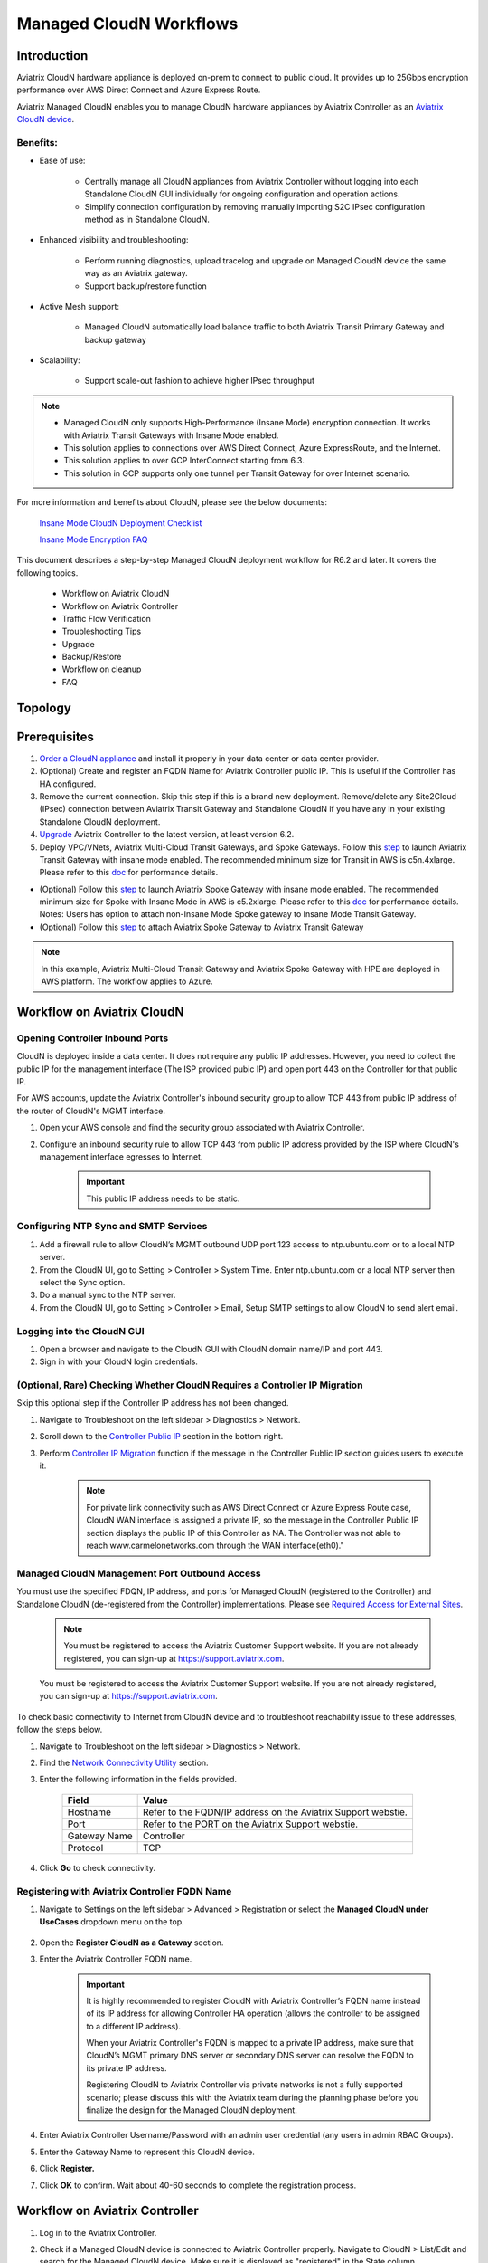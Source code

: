.. meta::
  :description: Global Transit Network
  :keywords: CloudN workflow, Transit hub, AWS Global Transit Network, Encrypted Peering, Transitive Peering, Insane mode, Transit Gateway, TGW, Managed CloudN


===============================================
Managed CloudN Workflows
===============================================

Introduction
============

Aviatrix CloudN hardware appliance is deployed on-prem to connect to public cloud. It provides up to 25Gbps encryption performance over AWS Direct Connect and Azure Express Route.

Aviatrix Managed CloudN enables you to manage CloudN hardware appliances by Aviatrix Controller as an `Aviatrix CloudN device <https://docs.aviatrix.com/HowTos/cloud_wan_faq.html>`_. 

Benefits:
--------------------

- Ease of use:

	- Centrally manage all CloudN appliances from Aviatrix Controller without logging into each Standalone CloudN GUI individually for ongoing configuration and operation actions.

	- Simplify connection configuration by removing manually importing S2C IPsec configuration method as in Standalone CloudN.

- Enhanced visibility and troubleshooting:

	- Perform running diagnostics, upload tracelog and upgrade on Managed CloudN device the same way as an Aviatrix gateway. 

	- Support backup/restore function
	
- Active Mesh support:
	
	-  Managed CloudN automatically load balance traffic to both Aviatrix Transit Primary Gateway and backup gateway
	
- Scalability:

	- Support scale-out fashion to achieve higher IPsec throughput
	
.. note::

	- Managed CloudN only supports High-Performance (Insane Mode) encryption connection. It works with Aviatrix Transit Gateways with Insane Mode enabled.
	
	- This solution applies to connections over AWS Direct Connect, Azure ExpressRoute, and the Internet.
	
	- This solution applies to over GCP InterConnect starting from 6.3. 
	
	- This solution in GCP supports only one tunnel per Transit Gateway for over Internet scenario.

For more information and benefits about CloudN, please see the below documents:

	`Insane Mode CloudN Deployment Checklist <https://docs.aviatrix.com/HowTos/CloudN_insane_mode.html>`_
	
	`Insane Mode Encryption FAQ <https://docs.aviatrix.com/HowTos/insane_mode.html>`_

This document describes a step-by-step Managed CloudN deployment workflow for R6.2 and later. It covers the following topics.

	- Workflow on Aviatrix CloudN
	
	- Workflow on Aviatrix Controller
	
	- Traffic Flow Verification
  
	- Troubleshooting Tips
	
	- Upgrade
	
	- Backup/Restore
  
	- Workflow on cleanup
  
	- FAQ
  
Topology
==================

	|managed_cloudn_topology|

Prerequisites
====================

1. `Order a CloudN appliance  <https://docs.aviatrix.com/HowTos/CloudN_insane_mode.html#step-2-pre-deployment-request-form>`_ and install it properly in your data center or data center provider.
2. (Optional) Create and register an FQDN Name for Aviatrix Controller public IP. This is useful if the Controller has HA configured. 
3. Remove the current connection. Skip this step if this is a brand new deployment. Remove/delete any Site2Cloud (IPsec) connection between Aviatrix Transit Gateway and Standalone CloudN if you have any in your existing Standalone CloudN deployment.
4. `Upgrade <https://docs.aviatrix.com/HowTos/inline_upgrade.html>`_ Aviatrix Controller to the latest version, at least version 6.2.
5. Deploy VPC/VNets, Aviatrix Multi-Cloud Transit Gateways, and Spoke Gateways. Follow this `step <https://docs.aviatrix.com/HowTos/transitvpc_workflow.html#launch-a-transit-gateway>`_ to launch Aviatrix Transit Gateway with insane mode enabled. The recommended minimum size for Transit in AWS is c5n.4xlarge. Please refer to this `doc <https://docs.aviatrix.com/HowTos/insane_mode_perf.html>`_ for performance details.
	
* (Optional) Follow this `step <https://docs.aviatrix.com/HowTos/transitvpc_workflow.html#launch-a-spoke-gateway>`_ to launch Aviatrix Spoke Gateway with insane mode enabled. The recommended minimum size for Spoke with Insane Mode in AWS is c5.2xlarge. Please refer to this `doc <https://docs.aviatrix.com/HowTos/insane_mode_perf.html>`_ for performance details. Notes: Users has option to attach non-Insane Mode Spoke gateway to Insane Mode Transit Gateway.
* (Optional) Follow this `step <https://docs.aviatrix.com/HowTos/transitvpc_workflow.html#join-a-spoke-gw-to-transit-gw-group>`_ to attach Aviatrix Spoke Gateway to Aviatrix Transit Gateway
	

.. note::
	
	In this example, Aviatrix Multi-Cloud Transit Gateway and Aviatrix Spoke Gateway with HPE are deployed in AWS platform. The workflow applies to Azure. 


Workflow on Aviatrix CloudN
=============================

Opening Controller Inbound Ports
------------------------------------------------

CloudN is deployed inside a data center. It does not require any public IP addresses. However, you need to collect the public IP for 
the management interface (The ISP provided pubic IP) and open port 443 on the Controller for that public IP.  

For AWS accounts, update the Aviatrix Controller's inbound security group to allow TCP 443 from public IP address of the router of CloudN's MGMT interface.

#. Open your AWS console and find the security group associated with Aviatrix Controller.
#. Configure an inbound security rule to allow TCP 443 from public IP address provided by the ISP where CloudN's management interface egresses to Internet.  

	.. important::

		This public IP address needs to be static.  

Configuring NTP Sync and SMTP Services
--------------------------------------------------------

#. Add a firewall rule to allow CloudN’s MGMT outbound UDP port 123 access to ntp.ubuntu.com or to a local NTP server.
#. From the CloudN UI, go to Setting > Controller > System Time. Enter ntp.ubuntu.com or a local NTP server then select the Sync option.
#. Do a manual sync to the NTP server.
#. From the CloudN UI, go to Setting > Controller > Email, Setup SMTP settings to allow CloudN to send alert email.

Logging into the CloudN GUI
----------------------------------------

#. Open a browser and navigate to the CloudN GUI with CloudN domain name/IP and port 443.
#. Sign in with your CloudN login credentials.
	
(Optional, Rare) Checking Whether CloudN Requires a Controller IP Migration
---------------------------------------------------------------------------------------------

Skip this optional step if the Controller IP address has not been changed. 

#. Navigate to Troubleshoot on the left sidebar > Diagnostics > Network.
#. Scroll down to the `Controller Public IP <https://docs.aviatrix.com/HowTos/Troubleshoot_Diagnostics.html#controller-public-ip>`_ section in the bottom right.
#. Perform `Controller IP Migration <https://docs.aviatrix.com/HowTos/Troubleshoot_Diagnostics.html#controller-ip-migration>`_ function if the message in the Controller Public IP section guides users to execute it.
	
	.. note::
	
		For private link connectivity such as AWS Direct Connect or Azure Express Route case, CloudN WAN interface is assigned a private IP, so the message in the Controller Public IP section displays the public IP of this Controller as NA. The Controller was not able to reach www.carmelonetworks.com through the WAN interface(eth0)."

Managed CloudN Management Port Outbound Access
--------------------------------------------------------------------------------------------------------------------------

You must use the specified FDQN, IP address, and ports for Managed CloudN (registered to the Controller) and Standalone CloudN (de-registered from the Controller) implementations. Please see `Required Access for External Sites <https://aviatrix.zendesk.com/hc/en-us/articles/4417312119437-Aviatrix-Products-Access-to-external-FQDN-required>`_. 

	.. note::
	
		You must be registered to access the Aviatrix Customer Support website. If you are not already registered, you can sign-up at https://support.aviatrix.com.


	You must be registered to access the Aviatrix Customer Support website. If you are not already registered, you can sign-up at https://support.aviatrix.com.


To check basic connectivity to Internet from CloudN device and to troubleshoot reachability issue to these addresses, follow the steps below. 

1. Navigate to Troubleshoot  on the left sidebar > Diagnostics > Network.
2. Find the `Network Connectivity Utility <https://docs.aviatrix.com/HowTos/Troubleshoot_Diagnostics.html#network-connectivity-utility>`_ section.
3. Enter the following information in the fields provided.
	
	+--------------+--------------------------------------------------------------------+
	| **Field**    | **Value**                                                          |
	+--------------+--------------------------------------------------------------------+
	| Hostname     | Refer to the FQDN/IP address on the Aviatrix Support webstie.      |
	+--------------+--------------------------------------------------------------------+
	| Port         | Refer to the PORT on the Aviatrix Support webstie.                 |
	+--------------+--------------------------------------------------------------------+
	| Gateway Name | Controller                                                         |
	+--------------+--------------------------------------------------------------------+
	| Protocol     | TCP                                                                |
	+--------------+--------------------------------------------------------------------+
	
4. Click **Go** to check connectivity.

Registering with Aviatrix Controller FQDN Name
-------------------------------------------------------

1. Navigate to Settings on the left sidebar > Advanced > Registration or select the **Managed CloudN under UseCases** dropdown menu on the top.
		
		|cloudn_register_controller_fqdn_link_managed_cloudn|
  
2. Open the **Register CloudN as a Gateway** section.
3. Enter the Aviatrix Controller FQDN name.
	
		|cloudn_register_controller_fqdn|
  
		.. important::

			It is highly recommended to register CloudN with Aviatrix Controller’s FQDN name instead of its IP address for allowing Controller HA operation (allows the controller to be assigned to a different IP address).

			When your Aviatrix Controller's FQDN is mapped to a private IP address, make sure that CloudN’s MGMT primary DNS server or secondary DNS server can resolve the FQDN to its private IP address.

			Registering CloudN to Aviatrix Controller via private networks is not a fully supported scenario; please discuss this with the Aviatrix team during the planning phase before you finalize the design for the Managed CloudN deployment. 
	
4. Enter Aviatrix Controller Username/Password with an admin user credential (any users in admin RBAC Groups).
5. Enter the Gateway Name to represent this CloudN device.
6. Click **Register.**
7. Click **OK** to confirm. Wait about 40-60 seconds to complete the registration process.

Workflow on Aviatrix Controller
=======================================

1. Log in to the Aviatrix Controller.
2. Check if a Managed CloudN device is connected to Aviatrix Controller properly. Navigate to CloudN > List/Edit and search for the Managed CloudN device. Make sure it is displayed as "registered" in the State column.
	
		|controller_managed_cloudn_registered_state|
	
(Optional) Discover a Managed CloudN Device WAN Interface
---------------------------------------------------------------------------------

This step is for building connections over the Internet. If you are building connections over Direct Connect or ExpressRoute, proceed to the next step.

1. Navigate to CloudN > Attach and find the 1. Find the Attach section.
2. Select the Managed CloudN device.
3. Click **Discover WAN Interfaces**.
	
|controller_discover_wan_interfaces|	
		
4. Select the WAN interface in the dropdown menu.
5. Update the WAN primary interface and IP if needed.
6. Click **Apply**.

Attaching Managed CloudN
-----------------------------------------

This step follows the instructions at `Attach a CloudN device to Aviatrix Transit Gateway <https://docs.aviatrix.com/HowTos/cloud_wan_workflow.html#option-1-attach-to-an-aviatrix-transit-gateway>`_.

1. Navigate to CloudN > Attach.
2. Scroll down to 2. Attach Device to Cloud.
3. Select the **Aviatrix Transit Gateway** radio button.
4. Enter the following information in the fields below.

+-----------------------------------------+------------------------------------------------------------------------------------------+
| **Field**                               | **Value**                                                                                |
+-----------------------------------------+------------------------------------------------------------------------------------------+
| Device Name                             | Select the Managed CloudN device                                                         |
+-----------------------------------------+------------------------------------------------------------------------------------------+
| Aviatrix Transit Gateway                | Select an Aviatrix Transit Gateway                                                       |
+-----------------------------------------+------------------------------------------------------------------------------------------+
| Connection Name                         | A unique name for the connection (i.e. Managed-CloudN-to-Aviatrix-Transit-GW-connection) |
+-----------------------------------------+------------------------------------------------------------------------------------------+
| Aviatrix Transit Gateway BGP ASN        | Only BGP is supported. Enter BGP ASN number on Aviatrix Transit Gateway. (i.e. 65019)    |
+-----------------------------------------+------------------------------------------------------------------------------------------+
|Device's BGP ASN                         | Only BGP is supported. Enter BGP ASN number on the Managed CloudN device. (i.e. 65056)   |
+-----------------------------------------+------------------------------------------------------------------------------------------+
| Algorithms                              | Leave this checkbox unmarked.                                                            |
+-----------------------------------------+------------------------------------------------------------------------------------------+
| Enable Global Accelerator               | Check the box to enable AWS Global Accelerator for the branch router to hop onto the     |
|                                         | nearest AWS edge and traverse the AWS backbone to get to the Aviatrix Transit Gateway.   |
+-----------------------------------------+------------------------------------------------------------------------------------------+
| Pre-shared key                          | Leave this checkbox unmarked.                                                            |
+-----------------------------------------+------------------------------------------------------------------------------------------+
| Local Tunnel IP                         | Leave this checkbox unmarked.                                                            |
+-----------------------------------------+------------------------------------------------------------------------------------------+
| Remote Tunnel IP                        | Leave this checkbox unmarked.                                                            |
+-----------------------------------------+------------------------------------------------------------------------------------------+

5. Click **Attach.**
		
		|controller_attach_aviatrix_transit|

Check Whether the Managed CloudN Device is Attached to Aviatrix Transit Gateway Properly 
------------------------------------------------------------------------------------------------------------------

#. Navigate to CloudN > List/Edit.
#. Search for the Managed CloudN device.
#. Check the state is displayed as "attached" in the State column.
	
		|controller_managed_cloudn_attached_state|
	
.. note::

	The status "attached" here reflects only the management operation state, it does not reflect the attached connection state in real time. Please go to Site2Cloud page to monitor the connection status as shown below.
		
Check Whether the Connection Status is Up
--------------------------------------------------------

#. Navigate to Site2Cloud > Setup.
#. Locate the connection which is created in the previous step (i.e. Managed-CloudN-to-Aviatrix-Transit-GW-connection).
#. Check whether the connection status is Up as in the example below.
	
|controller_managed_cloudn_s2c_up_state|		
		
Check Transit Gateway BGP status
-------------------------------------------

#. Navigate to Multi-Cloud Transit > Advanced Config > BGP.
#. Locate the connection which is created in the previous step (i.e. Managed-CloudN-to-Aviatrix-Transit-GW-connection).
#. Check whether the Neighbor Status is established.

Traffic Flow Verification
=========================

In this example traffic flow verification is performed after the Site2Cloud connection(s) is up and the BGP connection(s) is established. The on-premise router is Cisco IOS with network loopback address 2.2.2.2/32. Aviatrix Transit VPC/VNet is 10.1.0.0/16. Aviatrix Spoke VPC/VNet is 192.168.1.0/24 and the private IP of the testing VM is 192.168.1.36/32.

	- Traffic from on-premise router Cisco IOS to cloud VM

		- Issue ICMP traffic from on-prem loopback interface to a Virtual IP of cloud instance

			|managed_cloudn_traffic_flow_verification_on_prem_router_issue_icmp|

		- Execute packet capture on the cloud instance

			|managed_cloudn_traffic_flow_verification_cloud_vm_tcpdump_icmp|

	- Traffic from cloud VM to on-premise router Cisco IOS

		- Issue ICMP traffic from cloud instance to on-prem loopback interface address

			|managed_cloudn_traffic_flow_verification_cloud_vm_issue_icmp|


CloudN States
==============

The Registered Devices table on the CloudN > List tab shows the state of the CloudN device and the reason for that state.

- Registered: 

   - The CloudN device is registered to the Aviatrix Controller and ready for attachment to a Transit Gateway. You can deregister the CloudN gateway if desired. 
   - You can `reset the CloudN device to factory defaults <#workflow-on-reset-configuration>`_.
   - You can run diagnostics on a registered CloudN device.  

- Attached:

   - The CloudN device is attached to a Transit Gateway. This status only reflects the management operation state; it does not reflect the attached connection state in real time. To check connectivity, you can check connection status on the `Site2Cloud page <#check-whether-the-connection-status-is-up>`_; `check the BGP connection <#check-transit-gateway-bgp-status>`_; and `verify the traffic flow <#traffic-flow-verification>`_. 

   - You can run diagnostics on an attached CloudN device.
   - You cannot deregister unless you detach the gateway first.
   - You can `reset the CloudN device to factory defaults <#workflow-on-reset-configuration>`_.

- Check: The CloudN device is not connected to the Aviatrix Controller. You cannot run diagnostics, or deregister the device. You can investigate by doing the following:

   - Examine the security policy of the Controller instance and ensure that TCP port 443 is opened to traffic originating from the CloudN device public IP address. See `here <#opening-controller-inbound-ports>`_ for more information.
   - Examine the security policy of the CloudN device and make sure that TCP port 443 is opened to traffic originating from the Controller public IP address. This rule is inserted by the Controller during device creation. Please restore if it was removed.
   - Make sure network ACLs or other firewall rules are not configured to block traffic between the Aviatrix Controller and the CloudN device over TCP port 443.
   - Check basic connectivity to the internet from the CloudN device. See `here <#managed-cloudn-management-port-outbound-access>`_ for more information.  

.. note::

	Aviatrix recommends upgrading the Controller to version 6.7 with a CloudN base image of version 6.6 to ensure that the CloudN states are rendered accurately.


Troubleshooting Tips
====================

When an CloudN registers with an Aviatrix Controller properly as a Managed CloudN device, users can perform troubleshooting on a Managed CloudN device the same way as an Aviatrix gateway in the cloud via Aviatrix Controller GUI. 

.. note::
	
	Direct access to CloudN's local HTTPs URL/UI is still allowed for only Troubleshoot/Diagnostic reasons; access to any other menu items is not recommended nor supported.

Running Diagnostics
--------------------
	
#. Navigate to CloudN > List/Edit in the Aviatrix Controller.
#. Select the Managed CloudN device.
#. Click **Diag** to display a dropdown menu.
#. Click **Run**.
#. Wait for a couple of minutes to complete the running diagnostics process.
#. Click **Show** to display the report.
#. Click **Submit** to upload the report to Aviatrix Support.
	
|controller_troubleshooting_tips_running_diagnostics|

Upload Tracelog
---------------------------

#. Navigate to CloudN on the left sidebar > List/Edit.
#. Search for the Managed CloudN device and select it.
#. Click **Diag** to display a dropdown menu.
#. Click **Upload Tracelog** to upload tracelog to Aviatrix Support.
	
|controller_troubleshooting_tips_upload_tracelog|

Download syslogs
-------------------------

#. Navigate to CloudN on the left sidebar > List/Edit.
#. Search for the Managed CloudN device and select it.
#. Click **Diag** to display dropdown menu.
#. Click on the button **Download Syslog**.
	
|controller_troubleshooting_tips_download_syslogs|

Force Upgrade
-------------------------
See `Force Upgrade doc <https://docs.aviatrix.com/HowTos/Troubleshoot_Diagnostics.html#force-upgrade>`_.
	
#. In the Aviatrix Controller, navigate to Troubleshoot on the left sidebar > Diagnostics > Gateway.
#. Open the Force Upgrade section.
#. Select the Managed CloudN device on the Gateway dropdown menu.
#. Click **Upgrade** to force upgrade the Managed CloudN device.
	

|controller_troubleshooting_tips_force_upgrade|

Upgrade
=======

When a CloudN registers with an Aviatrix Controller properly as a Managed CloudN device, the upgrade process on the Managed CloudN device is treated the same way 
as an Aviatrix gateway in the cloud when Aviatrix Controller is upgraded. Please refer to `Inline Software Upgrade doc <https://docs.aviatrix.com/HowTos/inline_upgrade.html>`_ for upgrading a Managed CloudN device from Aviatrix Controller.

.. important::
	
	* Once CloudN is registered to the Aviatrix Controller, if you wish to check the version of Managed-CloudNs, please go to Aviatrix controller > Settings > Maintenance > Upgrade > Gateway Upgrade Status. However, the software version you see from CloudN GUI locally would not change, and it stays with the version at the time when you register CloudN to Aviatrix controller.
	
	* With Managed CloudN, software upgrading directly from CloudN GUI is no longer needed, unless unexpected issues occur. In such case, please open a support ticket at `Aviatrix Support Portal <https://support.aviatrix.com>`_.
	
	

|correct_place_to_check_cloudN_version|
	

Backup/Restore
==============

When a CloudN registers with an Aviatrix Controller properly as a Managed CloudN device, the backup/restore process on the Managed CloudN device is processed the same way as an 
Aviatrix Gateway in the cloud when the backup/restore function is performed on Aviatrix Controller. Please see the `Controller Backup and Restore doc <https://docs.aviatrix.com/HowTos/controller_backup.html>`_ for details.

.. note::

	Performing backup/restore function for Managed CloudN device via CloudN GUI is not supported.

Workflow on Cleanup
===================

Detach a Managed CloudN device from Aviatrix Controller
------------------------------------------------------------------------------

Follow these steps to detach a Managed CloudN device from the Aviatrix Controller. 

#. In your Aviatrix Controller, navigate to CloudN on the left sidebar > Attach. 
#. Scroll down to Delete Function > 3 > Detach Device from Cloud.
#. Select the connection from the Attachment Name dropdown menu.
#. Click **Detach** to disconnect the connection.
	
	|controller_cloudwan_detach|

Note that you can also deregister devices by navigating to CloudN on the left sidebar > List, selecting the connection from the list of Registered Devices, and clicking **Deregister**.
	
|controller_cloudwan_deregister|

	.. note::

		If these steps cannot convert a Managed CloudN device back to a Standalone CloudN state properly, please proceed to the Reset Configuration section.

Workflow on Reset Configuration
---------------------------------------------

The Reset Configuration feature enables users to remove all configuration on a Managed CloudN device from a corrupted state to a clean state. Please follow the steps below in the Resetting Configuration section.
This Reset Configuration feature is the last resort if users are not able to convert a Managed CloudN device back to a Standalone CloudN state through the steps above.

Resetting Configuration
^^^^^^^^^^^^^^^^^^^^^^^^

#. In your Aviatrix Controller, navigate to CloudN on the left sidebar > List/Edit.
#. Search for the Managed CloudN device and select it.
#. Click **Diag** to display dropdown menu.
#. Click **Reset Configuration**. Wait for a few minutes for the process to complete.
	
	|controller_cloudwan_factory_reset|
	
	.. note::
	
		Normally, when users reset a configuration, the Aviatrix Controller notifies Managed CloudN to perform this function. If Managed CloudN does not reset the configuration properly through the Aviatrix Controller, users need to execute the step below.
	
(Optional) Perform feature "Reset Configuration" on CloudN GUI 
^^^^^^^^^^^^^^^^^^^^^^^^^^^^^^^^^^^^^^^^^^^^^^^^^^^^^^^^^^^^^^^^^^

Use the following steps to reset a device's configuration if you are unable to do so through your Aviatrix Controller.

1. Open a browser and navigate to the CloudN GUI with CloudN domain name/IP and port 443.
3. Sign in and navigate to Settings > Advanced > Registration or select **Managed CloudN** under UseCases dropdown menu on the top/
		
		|cloudn_register_controller_fqdn_link_managed_cloudn|
  
3. Find the Reset Configuration section and click **Reset**. Wait a few minutes for the process to complete.
  
	|cloudn_factory_reset|	
	
	.. important::
	
		If you need any assistance to reset a configuration, please open a support ticket at `Aviatrix Support Portal <https://support.aviatrix.com>`_.

User Guide for Redundant DX Deployment
======================================

Active/Active
-------------

|deployment_dual_dx_aa|

The `Active/Active deployment model <https://docs.aviatrix.com/HowTos/CloudN_insane_mode.html#redundant-dx-deployment-active-active>`_ is recommended. In this deployment
model, both CloudN appliances forward traffic and the underlying network links are fully utilized. 

.. important::
	
	Aviatrix topology requirements:
	
		- Attach two CloudN appliances to Aviatrix Transit by following the workflows above.
		
		- Enable `BGP ECMP function <https://docs.aviatrix.com/HowTos/transit_advanced.html#bgp-ecmp>`_ on Aviatrix Transit.
		
	On-prem topology requirements:
	
		- If firewalls are deployed, make sure there is no asymmetric routing issues or the firewalls are capable of handling asymmetric routing issues. 
		
		- LAN routers should advertise the same AS path length to both CloudN appliances and enable ECMP feature. 

Active/Standby
--------------

|deployment_dual_dx|

Aviatrix solution supports `Active/Standby deployment model <https://docs.aviatrix.com/HowTos/CloudN_insane_mode.html#redundant-dx-deployment-active-standby>`_, but one of the CloudN appliances and network connections stays at standby/idle mode.

To deploy this topology, on-prem LAN router must advertise **longer BGP AS_PATH** to the Standby CloudN  to ensure traffic direction from cloud to on-prem always routes to the Active CloudN when the connection is up. Once the connection on the Active CloudN is down, traffic will be directed towards the Standby CloudN based on BGP info. When the Active CloudN is recovered, traffic will switch back to the Active CloudN as it has **shorter BGP AS_PATH** length.

Users can utilize `Connection AS Path Prepend <https://docs.aviatrix.com/HowTos/transit_advanced.html#connection-as-path-prepend>`_ for the traffic direction from on-prem to cloud depending on requirement.

FAQ
====

Q: What is the terminology of Standalone CloudN and Managed CloudN?

Ans: In this document, the term "Standalone CloudN" refers to a CloudN device is not managed by an Aviatrix Controller; "Managed CloudN" refers to a CloudN device that is registered/managed by an Aviatrix Controller.

Q: Could a Managed CloudN be converted back to a Standalone CloudN?

Ans: Yes. While this is not recommended practice, you should be able to convert a Managed CloudN device back to a Standalone CloudN by following the `Workflow on cleanup <https://docs.aviatrix.com/HowTos/CloudN_workflow.html#workflow-on-cleanup>`_.

Q: Does Managed CloudN have Aviatrix High-Performance (Insane) mode supported?

Ans: Yes. When a Managed CloudN device attaches to an Aviatrix Transit Gateway with HA function enabled, High-Performance (Insane) mode tunnels to both primary and backup Transit Gateways are built automatically.

Q: Can Managed CloudN solution support Azure ExpressRoute?

Ans: Yes, Managed CloudN runs over Azure ExpressRoute. 

Q: Can we build a mixed topology in the deployment where some connections are from Managed CloudN and others are from Standalone CloudN in one CloudN appliance? 

Ans: No. We don't support this mixed topology. Once you decide to deploy Managed CloudN solution, you need to make sure there is no IPsec tunnel between Aviatrix Transit Gateway and Standalone CloudN before registering the Standalone CloudN to Aviatrix Controller.

Q: Can one Standalone/Managed CloudN appliance connect to multiple links Direct Connect or ExpressRoute?

Ans: Yes. A CloudN appliance can build multiple of HPE connections to different Aviatrix Transit Gateways over multiple Direct Connect or ExpressRoute.

Q: Can one Aviatrix Transit Gateway connect to multiple of Managed CloudNs?

Ans: Yes. An Aviatrix Transit Gateway can build multiple of HPE connections to different Managed CloudNs.

Q: Can one Aviatrix Transit Gateway build mixed connections to different Standalone CloudN and Managed CloudN?

Ans: Yes. While this is not recommended practice, an Aviatrix Transit Gateway is able to build mixed connections to different Standalone CloudN and Managed CloudN. This deployment is for migration stage only.

Q: How to update the new Aviatrix Controller public IP for Managed CloudN?

Ans:

- Refer to `step 2.6 Register with Aviatrix Controller FQDN Name <https://docs.aviatrix.com/HowTos/CloudN_workflow.html#step-2-6-register-with-aviatrix-controller-fqdn-name>`_.

1. Navigate to Settings > Advanced > Registration or select **Managed CloudN** under the UseCases dropdown menu on the top on CloudN GUI.
2. Find the Register CloudN as a Gateway section and enter the new Aviatrix Controller public IP.

	.. important::

		It is highly recommended that a FQDN name is used instead of an IP address for enhanced security and controller HA.

3. Click **Register**.
4. Click **OK**.

Migrating a Standalone CloudN to a Managed CloudN
=================================================

1. To upgrade a Standalone CloudN to a Managed CloudN, `upgrade <https://docs.aviatrix.com/HowTos/inline_upgrade.html>`_ the Aviatrix Controller and CloudN appliance to the latest version.

	.. note::
	
		From Release 6.6a and onwards, to register CloudN with the Controller as Managed CloudN does not require to upgrade CloudN applicance to the Controller version.

2. Remove/delete any Site2Cloud (IPsec) connection between a Aviatrix Transit Gateway and Standalone CloudN.
3. Follow the instructions `above <https://docs.aviatrix.com/HowTos/CloudN_workflow.html#prerequisites>`_ for managed CloudN workflows.


.. |managed_cloudn_topology| image:: CloudN_workflow_media/managed_cloudn_topology.png
   :scale: 80%
   
.. |cloudn_register_controller_fqdn_link_managed_cloudn| image:: CloudN_workflow_media/cloudn_register_controller_fqdn_link_managed_cloudn.png
   :scale: 80%	 
	 
.. |cloudn_register_controller_fqdn| image:: CloudN_workflow_media/cloudn_register_controller_fqdn.png
   :scale: 40%
	 
.. |controller_managed_cloudn_registered_state| image:: CloudN_workflow_media/controller_managed_cloudn_registered_state.png
   :scale: 50%

.. |controller_discover_wan_interfaces| image:: CloudN_workflow_media/controller_discover_wan_interfaces.png
   :scale: 60%

.. |controller_attach_aviatrix_transit| image:: CloudN_workflow_media/controller_attach_aviatrix_transit.png
   :scale: 60%

.. |controller_managed_cloudn_attached_state| image:: CloudN_workflow_media/controller_managed_cloudn_attached_state.png
   :scale: 50%

.. |controller_managed_cloudn_s2c_up_state| image:: CloudN_workflow_media/controller_managed_cloudn_s2c_up_state.png
   :scale: 60%

.. |managed_cloudn_traffic_flow_verification_on_prem_router_issue_icmp| image:: CloudN_workflow_media/managed_cloudn_traffic_flow_verification_on_prem_router_issue_icmp.png
   :scale: 100%

.. |managed_cloudn_traffic_flow_verification_cloud_vm_tcpdump_icmp| image:: CloudN_workflow_media/managed_cloudn_traffic_flow_verification_cloud_vm_tcpdump_icmp.png
   :scale: 100%
	 
.. |managed_cloudn_traffic_flow_verification_cloud_vm_issue_icmp| image:: CloudN_workflow_media/managed_cloudn_traffic_flow_verification_cloud_vm_issue_icmp.png
   :scale: 100%

.. |controller_troubleshooting_tips_running_diagnostics| image:: CloudN_workflow_media/controller_troubleshooting_tips_running_diagnostics.png
   :scale: 50%

.. |controller_troubleshooting_tips_upload_tracelog| image:: CloudN_workflow_media/controller_troubleshooting_tips_upload_tracelog.png
   :scale: 50%

.. |controller_troubleshooting_tips_download_syslogs| image:: CloudN_workflow_media/controller_troubleshooting_tips_download_syslogs.png
   :scale: 50%

.. |controller_troubleshooting_tips_force_upgrade| image:: CloudN_workflow_media/controller_troubleshooting_tips_force_upgrade.png
   :scale: 50%

.. |controller_cloudwan_detach| image:: CloudN_workflow_media/controller_cloudwan_detach.png
   :scale: 60%

.. |controller_cloudwan_deregister| image:: CloudN_workflow_media/controller_cloudwan_deregister.png
   :scale: 60%

.. |cloudn_factory_reset| image:: CloudN_workflow_media/cloudn_factory_reset.png
   :scale: 40%

.. |controller_cloudwan_factory_reset| image:: CloudN_workflow_media/controller_cloudwan_factory_reset.png
   :scale: 60%

.. |deployment_dual_dx| image:: insane_mode_media/deployment_dual_dx.png
   :scale: 30%

.. |deployment_dual_dx_aa| image:: insane_mode_media/deployment_dual_dx_aa.png
   :scale: 30%
   
.. |correct_place_to_check_cloudN_version| image:: ./CloudN_workflow_media/correct_place_to_check_cloudN_version.png
   :scale: 60%
    
.. disqus::